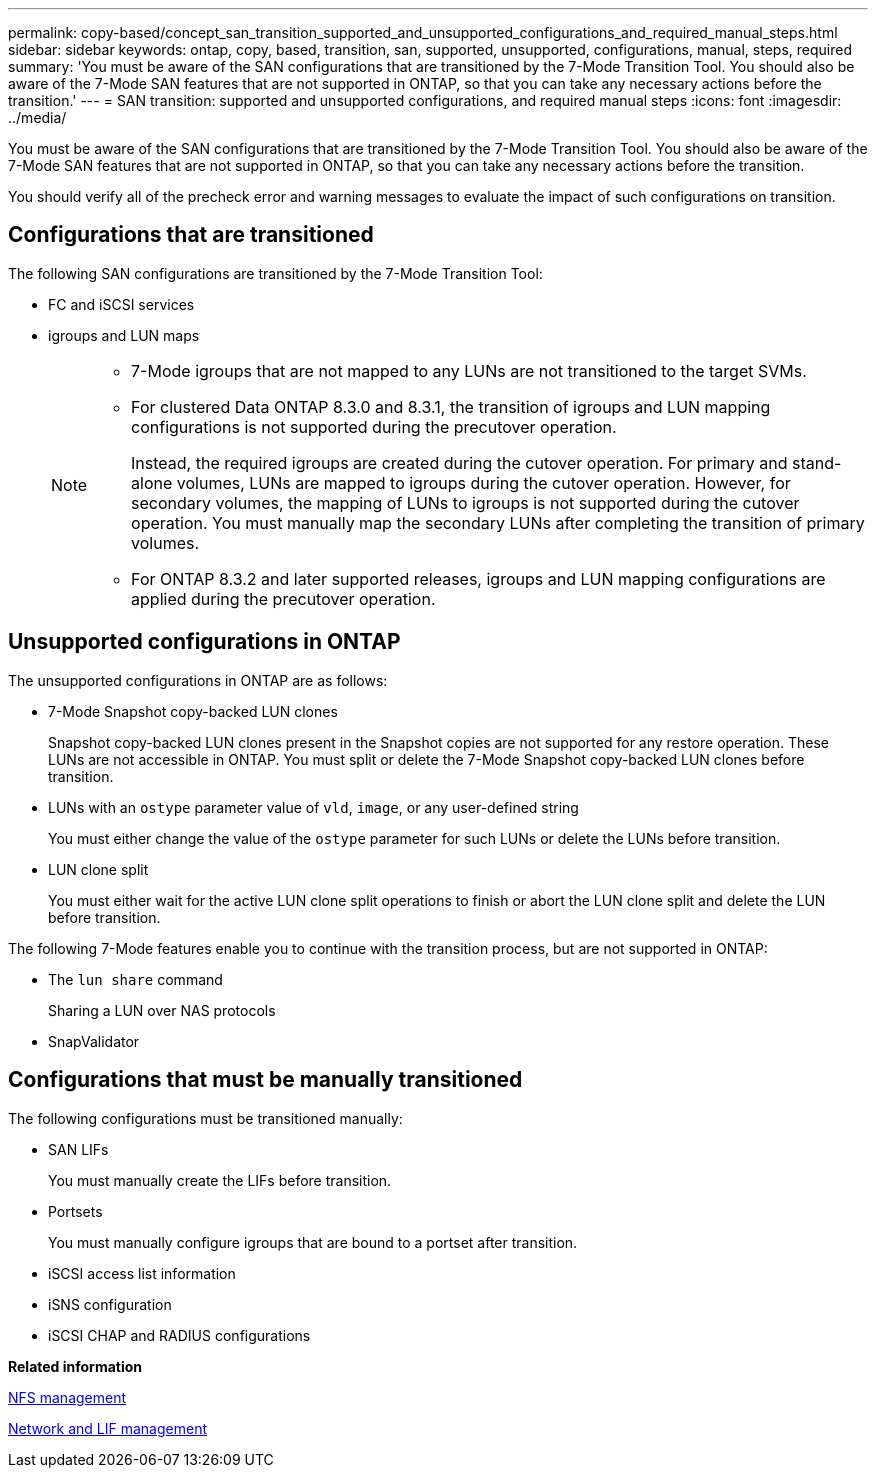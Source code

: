 ---
permalink: copy-based/concept_san_transition_supported_and_unsupported_configurations_and_required_manual_steps.html
sidebar: sidebar
keywords: ontap, copy, based, transition, san, supported, unsupported, configurations, manual, steps, required
summary: 'You must be aware of the SAN configurations that are transitioned by the 7-Mode Transition Tool. You should also be aware of the 7-Mode SAN features that are not supported in ONTAP, so that you can take any necessary actions before the transition.'
---
= SAN transition: supported and unsupported configurations, and required manual steps
:icons: font
:imagesdir: ../media/

//
//10-Jun-2021, added networking github repo link
//

[.lead]
You must be aware of the SAN configurations that are transitioned by the 7-Mode Transition Tool. You should also be aware of the 7-Mode SAN features that are not supported in ONTAP, so that you can take any necessary actions before the transition.

You should verify all of the precheck error and warning messages to evaluate the impact of such configurations on transition.

== Configurations that are transitioned

The following SAN configurations are transitioned by the 7-Mode Transition Tool:

* FC and iSCSI services
* igroups and LUN maps
+
[NOTE]
====
** 7-Mode igroups that are not mapped to any LUNs are not transitioned to the target SVMs.
** For clustered Data ONTAP 8.3.0 and 8.3.1, the transition of igroups and LUN mapping configurations is not supported during the precutover operation.
+
Instead, the required igroups are created during the cutover operation. For primary and stand-alone volumes, LUNs are mapped to igroups during the cutover operation. However, for secondary volumes, the mapping of LUNs to igroups is not supported during the cutover operation. You must manually map the secondary LUNs after completing the transition of primary volumes.

** For ONTAP 8.3.2 and later supported releases, igroups and LUN mapping configurations are applied during the precutover operation.
====

== Unsupported configurations in ONTAP

The unsupported configurations in ONTAP are as follows:

* 7-Mode Snapshot copy-backed LUN clones
+
Snapshot copy-backed LUN clones present in the Snapshot copies are not supported for any restore operation. These LUNs are not accessible in ONTAP. You must split or delete the 7-Mode Snapshot copy-backed LUN clones before transition.

* LUNs with an `ostype` parameter value of `vld`, `image`, or any user-defined string
+
You must either change the value of the `ostype` parameter for such LUNs or delete the LUNs before transition.

* LUN clone split
+
You must either wait for the active LUN clone split operations to finish or abort the LUN clone split and delete the LUN before transition.

The following 7-Mode features enable you to continue with the transition process, but are not supported in ONTAP:

* The `lun share` command
+
Sharing a LUN over NAS protocols

* SnapValidator

== Configurations that must be manually transitioned

The following configurations must be transitioned manually:

* SAN LIFs
+
You must manually create the LIFs before transition.

* Portsets
+
You must manually configure igroups that are bound to a portset after transition.

* iSCSI access list information
* iSNS configuration
* iSCSI CHAP and RADIUS configurations

*Related information*

https://docs.netapp.com/ontap-9/topic/com.netapp.doc.cdot-famg-nfs/home.html[NFS management]

https://docs.netapp.com/us-en/ontap/networking/index.html[Network and LIF management]

// 2023-05-12, GH issue #32
